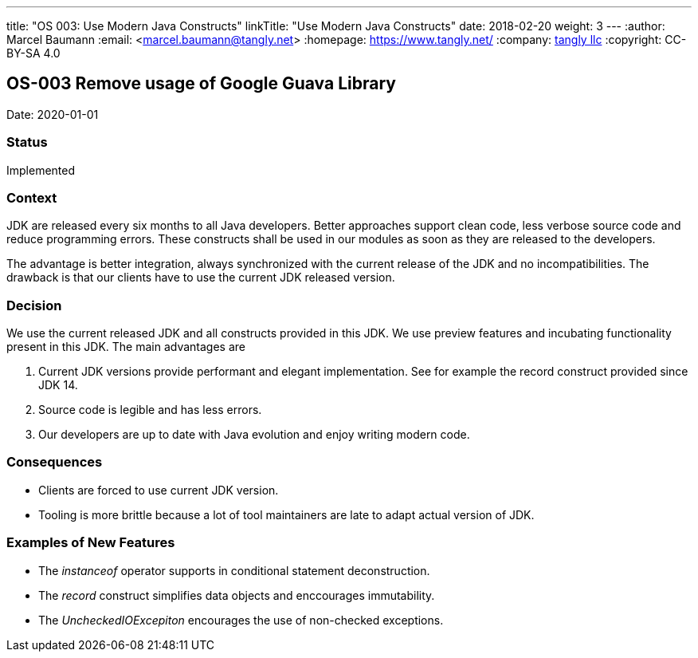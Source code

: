 ---
title: "OS 003: Use Modern Java Constructs"
linkTitle: "Use Modern Java Constructs"
date: 2018-02-20
weight: 3
---
:author: Marcel Baumann
:email: <marcel.baumann@tangly.net>
:homepage: https://www.tangly.net/
:company: https://www.tangly.net/[tangly llc]
:copyright: CC-BY-SA 4.0

== OS-003 Remove usage of Google Guava Library

Date: 2020-01-01

=== Status

Implemented

=== Context

JDK are released every six months to all Java developers.
Better approaches support clean code, less verbose source code and reduce programming errors.
These constructs shall be used in our modules as soon as they are released to the developers.

The advantage is better integration, always synchronized with the current release of the JDK and no incompatibilities.
The drawback is that our clients have to use the current JDK released version.

=== Decision

We use the current released JDK and all constructs provided in this JDK.
We use preview features and incubating functionality present in this JDK.
The main advantages are

. Current JDK versions provide performant and elegant implementation. See for example the record construct provided since JDK 14.
. Source code is legible and has less errors.
. Our developers are up to date with Java evolution and enjoy writing modern code.

=== Consequences

* Clients are forced to use current JDK version.
* Tooling is more brittle because a lot of tool maintainers are late to adapt actual version of JDK.

=== Examples of New Features

* The _instanceof_ operator supports in conditional statement deconstruction.
* The _record_ construct simplifies data objects and enccourages immutability.
* The _UncheckedIOExcepiton_ encourages the use of non-checked exceptions.